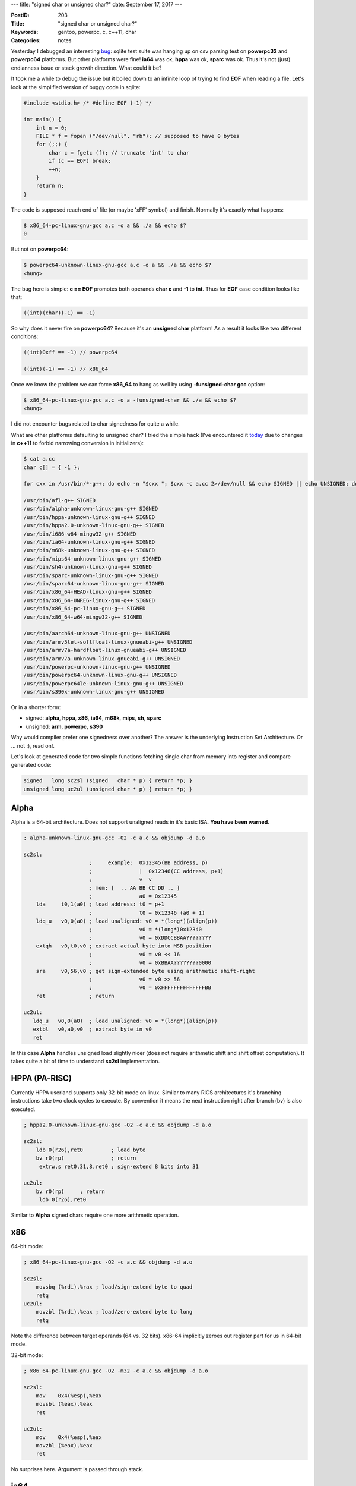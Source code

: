 ---
title: "signed char or unsigned char?"
date: September 17, 2017
---

:PostID: 203
:Title: "signed char or unsigned char?"
:Keywords: gentoo, powerpc, c, c++11, char
:Categories: notes

Yesterday I debugged an interesting `bug <https://bugs.gentoo.org/630698>`_:
sqlite test suite
was hanging up on csv parsing test on **powerpc32** and
**powerpc64** platforms. But other platforms were fine!
**ia64** was ok, **hppa** was ok, **sparc** was ok. Thus
it's not (just) endianness issue or stack growth direction.
What could it be?

It took me a while to debug the issue but it boiled down
to an infinite loop of trying to find **EOF** when reading a
file. Let's look at the simplified version of buggy code
in sqlite:

.. code-block:: c

    #include <stdio.h> /* #define EOF (-1) */

    int main() {
        int n = 0;
        FILE * f = fopen ("/dev/null", "rb"); // supposed to have 0 bytes
        for (;;) {
            char c = fgetc (f); // truncate 'int' to char
            if (c == EOF) break;
            ++n;
        }
        return n;
    }

The code is supposed reach end of file (or maybe '\xFF' symbol) and finish.
Normally it's exactly what happens:

.. code-block::

    $ x86_64-pc-linux-gnu-gcc a.c -o a && ./a && echo $?
    0

But not on **powerpc64**:

.. code-block::

    $ powerpc64-unknown-linux-gnu-gcc a.c -o a && ./a && echo $?
    <hung>

The bug here is simple: **c == EOF** promotes both operands **char c**
and **-1** to **int**. Thus for **EOF** case condition looks like that:

.. code-block:: c

    ((int)(char)(-1) == -1)

So why does it never fire on **powerpc64**? Because it's an **unsigned char** platform!
As a result it looks like two different conditions:

.. code-block:: c

    ((int)0xff == -1) // powerpc64

    ((int)(-1) == -1) // x86_64

Once we know the problem we can force **x86_64** to hang as well by using **-funsigned-char**
**gcc** option:

.. code-block::

    $ x86_64-pc-linux-gnu-gcc a.c -o a -funsigned-char && ./a && echo $?
    <hung>

I did not encounter bugs related to char signedness for quite a while.

What are other platforms defaulting to unsigned char? I tried the simple hack
(I've encountered it `today <https://github.com/taglib/taglib/pull/834>`_ due
to changes in **c++11** to forbid narrowing conversion in initializers):

.. code-block::

    $ cat a.cc
    char c[] = { -1 };

    for cxx in /usr/bin/*-g++; do echo -n "$cxx "; $cxx -c a.cc 2>/dev/null && echo SIGNED || echo UNSIGNED; done | sort -k2

    /usr/bin/afl-g++ SIGNED
    /usr/bin/alpha-unknown-linux-gnu-g++ SIGNED
    /usr/bin/hppa-unknown-linux-gnu-g++ SIGNED
    /usr/bin/hppa2.0-unknown-linux-gnu-g++ SIGNED
    /usr/bin/i686-w64-mingw32-g++ SIGNED
    /usr/bin/ia64-unknown-linux-gnu-g++ SIGNED
    /usr/bin/m68k-unknown-linux-gnu-g++ SIGNED
    /usr/bin/mips64-unknown-linux-gnu-g++ SIGNED
    /usr/bin/sh4-unknown-linux-gnu-g++ SIGNED
    /usr/bin/sparc-unknown-linux-gnu-g++ SIGNED
    /usr/bin/sparc64-unknown-linux-gnu-g++ SIGNED
    /usr/bin/x86_64-HEAD-linux-gnu-g++ SIGNED
    /usr/bin/x86_64-UNREG-linux-gnu-g++ SIGNED
    /usr/bin/x86_64-pc-linux-gnu-g++ SIGNED
    /usr/bin/x86_64-w64-mingw32-g++ SIGNED

    /usr/bin/aarch64-unknown-linux-gnu-g++ UNSIGNED
    /usr/bin/armv5tel-softfloat-linux-gnueabi-g++ UNSIGNED
    /usr/bin/armv7a-hardfloat-linux-gnueabi-g++ UNSIGNED
    /usr/bin/armv7a-unknown-linux-gnueabi-g++ UNSIGNED
    /usr/bin/powerpc-unknown-linux-gnu-g++ UNSIGNED
    /usr/bin/powerpc64-unknown-linux-gnu-g++ UNSIGNED
    /usr/bin/powerpc64le-unknown-linux-gnu-g++ UNSIGNED
    /usr/bin/s390x-unknown-linux-gnu-g++ UNSIGNED

Or in a shorter form:

- signed: **alpha**, **hppa**, **x86**, **ia64**, **m68k**, **mips**, **sh**, **sparc**
- unsigned: **arm**, **powerpc**, **s390**

Why would compiler prefer one signedness over another?
The answer is the underlying Instruction Set Architecture.
Or ... not :), read on!.

Let's look at generated code for two simple functions fetching
single char from memory into register and compare generated
code:

.. code-block:: c

    signed   long sc2sl (signed   char * p) { return *p; }
    unsigned long uc2ul (unsigned char * p) { return *p; }

Alpha
=====

Alpha is a 64-bit architecture. Does not support unaligned reads
in it's basic ISA. **You have been warned**.

.. code-block:: asm

    ; alpha-unknown-linux-gnu-gcc -O2 -c a.c && objdump -d a.o

    sc2sl:
                         ;     example:  0x12345(BB address, p)
                         ;               |  0x12346(CC address, p+1)
                         ;               v  v
                         ; mem: [  .. AA BB CC DD .. ]
                         ;               a0 = 0x12345
        lda     t0,1(a0) ; load address: t0 = p+1
                         ;               t0 = 0x12346 (a0 + 1)
        ldq_u   v0,0(a0) ; load unaligned: v0 = *(long*)(align(p))
                         ;               v0 = *(long*)0x12340
                         ;               v0 = 0xDDCCBBAA????????
        extqh   v0,t0,v0 ; extract actual byte into MSB position
                         ;               v0 = v0 << 16
                         ;               v0 = 0xBBAA????????0000
        sra     v0,56,v0 ; get sign-extended byte using arithmetic shift-right
                         ;               v0 = v0 >> 56
                         ;               v0 = 0xFFFFFFFFFFFFFFBB
        ret              ; return

    uc2ul:
       ldq_u   v0,0(a0)  ; load unaligned: v0 = *(long*)(align(p))
       extbl   v0,a0,v0  ; extract byte in v0
       ret

In this case **Alpha** handles unsigned load slightly nicer (does not require
arithmetic shift and shift offset computation). It takes quite a bit of time
to understand **sc2sl** implementation.

HPPA (PA-RISC)
==============

Currently HPPA userland supports only 32-bit mode on linux.
Similar to many RICS architectures it's branching instructions
take two clock cycles to execute. By convention it means
the next instruction right after branch (bv) is also executed.

.. code-block:: asm

    ; hppa2.0-unknown-linux-gnu-gcc -O2 -c a.c && objdump -d a.o

    sc2sl:
        ldb 0(r26),ret0         ; load byte
        bv r0(rp)               ; return
         extrw,s ret0,31,8,ret0 ; sign-extend 8 bits into 31

    uc2ul:
        bv r0(rp)     ; return
         ldb 0(r26),ret0

Similar to **Alpha** signed chars require one more arithmetic operation.

x86
===

64-bit mode:

.. code-block:: asm

    ; x86_64-pc-linux-gnu-gcc -O2 -c a.c && objdump -d a.o

    sc2sl:
        movsbq (%rdi),%rax ; load/sign-extend byte to quad
        retq
    uc2ul:
        movzbl (%rdi),%eax ; load/zero-extend byte to long
        retq

Note the difference between target operands (64 vs. 32 bits).
x86-64 implicitly zeroes out register part for us in 64-bit mode.

32-bit mode:

.. code-block:: asm

    ; x86_64-pc-linux-gnu-gcc -O2 -m32 -c a.c && objdump -d a.o

    sc2sl:
        mov    0x4(%esp),%eax
        movsbl (%eax),%eax
        ret

    uc2ul:
        mov    0x4(%esp),%eax
        movzbl (%eax),%eax
        ret

No surprises here. Argument is passed through stack.

ia64
====

**ia64** "instructions" are huge. They are 128-bit long and encode
3 real instructions. Result of memory fetch is not used in the same
bundle thus we need at least two bundles to fetch and shift.
(I don't know why yet, either in order to avoid memory stall in the
same bundle or it's a "Write ; Read-Write" conflict on r8 in a single bundle)

.. code-block:: asm

    ; ia64-unknown-linux-gnu-gcc -O2 -c a.c && objdump -d a.o

    sc2sl:
      [MMI] nop.m 0x0
            ld1 r8=[r32]     # load byte (implicit zero-extend)
            nop.i 0x0;;
      [MIB] nop.m 0x0
            sxt1 r8=r8       # sign-extend
            br.ret.sptk.many b0;;
    uc2ul:
      [MIB] ld1 r8=[r32]     # load byte (implicit zero-extend)
            nop.i 0x0
            br.ret.sptk.many b0;;

Unsigned char load requires less instructions (no additional shift required).

m68k
====

For some reason frame pointer is still preserved on **-O2**.
I've disabled it with **-fomit-frame-pointer** to make assembly shorter:

.. code-block:: asm

    ; m68k-unknown-linux-gnu-gcc -O2 -fomit-frame-pointer -c a.c && objdump -d a.o

    sc2sl:
        moveal %sp@(4),%a0 ; arguments are passed through stack (as would be in i386)
        moveb %a0@,%d0     ; load byte
        extbl %d0          ; sign-extend result
        rts

    uc2ul:
        moveal %sp@(4),%a0
        clrl %d0          ; zero destination register
        moveb %a0@,%d0    ; load byte
        rts

Both functions are similar. Both require arithmetic fiddling.

mips
====

Similar to HPPA has the same rule of executing one instruction
after branch instruction.

.. code-block:: asm

    ; mips64-unknown-linux-gnu-gcc -O2 -fomit-frame-pointer -c a.c && objdump -d a.o

    sc2sl:
        jr      ra
         lb      v0,0(a0) ; load byte (sign-extend)

    uc2ul:
        jr      ra
         lbu     v0,0(a0) ; load byte (zero-extend)

Both functions are taking exactly one instruction.

SuperH
======

Similar to HPPA has the same rule of executing one instruction
after branch instruction.

.. code-block:: asm

    ; sh4-unknown-linux-gnu-gcc -O2 -fomit-frame-pointer -c a.c && objdump -d a.o

    sc2sl:
        rts
         mov.b   @r4,r0 ; load byte (sign-extend)

    uc2ul:
        mov.b   @r4,r0 ; load byte (sign-extend)
        rts
         extu.b  r0,r0 ; zero-extend result

Here unsigned load requires one instruction to amend
default-signed load semantics.

SPARC
=====

Similar to HPPA has the same rule of executing one instruction
after branch instruction.

.. code-block:: asm

    ; sparc-unknown-linux-gnu-gcc -O2 -fomit-frame-pointer -c a.c && objdump -d a.o

    sc2sl:
        retl
         ldsb  [ %o0 ], %o0

    uc2ul:
        retl
         ldub  [ %o0 ], %o0

Both functions are taking exactly one instruction.

ARM
===

.. code-block:: asm

    ; armv5tel-softfloat-linux-gnueabi-gcc -O2 -fomit-frame-pointer -c a.c && armv5tel-softfloat-linux-gnueabi-objdump -d a.o

    sc2sl:
        ldrsb   r0, [r0] ; load/sign-extend
        bx      lr

    uc2ul:
        ldrb    r0, [r0] ; load/zero-extend
        bx      lr

Both functions are taking exactly one instruction.

PowerPC
=======

Powerpc generates quite inefficient code for **-fPIC** mode.
Enabling -fno-PIC by default.

.. code-block:: asm

    ; powerpc-unknown-linux-gnu-gcc -O2 -fomit-frame-pointer -fno-PIC -c a.c && objdump -d a.o

    sc2sl:
        lbz     r3,0(r3) ; load-byte/zero-extend
        extsb   r3,r3    ; sign-extend
        blr
        nop

    uc2ul:
        lbz     r3,0(r3) ; load-byte/zero-extend
        blr

Here signed load requires one instruction to amend
default-unsigned load semantics.

S390
====

64-bit mode:

.. code-block:: asm

    ; s390x-unknown-linux-gnu-gcc -O2 -fomit-frame-pointer -fno-PIC -c a.c && objdump -d a.o

    sc2sl:
        icmh    %r2,8,0(%r2) ; insert-characters-under-mask-64
        srag    %r2,%r2,56   ; shift-right-single-64
        br      %r14

    uc2ul:
        llgc    %r2,0(%r2) ; load-logical-character
        br      %r14

Most esoteric instruction set :) It looks like unsigned loads
are slightly shorter here.

"31"-bit mode (note **-m31**):

.. code-block:: asm

    ; s390x-unknown-linux-gnu-gcc -m31 -O2 -fomit-frame-pointer -fno-PIC -c a.c && objdump -d a.o

    sc2sl:
        icm     %r2,8,0(%r2) ; insert-characters-under-mask-64
        sra     %r2,24       ; shift-right-single
        br      %r14

    uc2ul:
        lhi     %r1,0        ; load-halfword-immediate
        ic      %r1,0(%r2)   ; insert-character
        lr      %r2,%r1      ; register-to-register(?) move
        br      %r14

Surprisingly in 31-bit mode signed stores are slightly shorter.
But it looks like **uc2ul** could be shorter by eliminating **lr**.

Parting words
=============

At least from ISA standpoint some architectures treat **signed char**
and **unsigned char** equally and could pick any signedness. Others
differ quite a bit.

Here is my silly table:

============ ========== ==================== ======
architecture signedness preferred signedness match
============ ========== ==================== ======
alpha        SIGNED     UNSIGNED             **NO**
arm          UNSIGNED   AMBIVALENT           YES
hppa         SIGNED     UNSIGNED             **NO**
ia64         SIGNED     UNSIGNED             **NO**
m68k         SIGNED     AMBIVALENT           YES
mips         SIGNED     AMBIVALENT           YES
powerpc      UNSIGNED   UNSIGNED             YES
s390(64)     UNSIGNED   UNSIGNED             YES
sh           SIGNED     SIGNED               YES
sparc        SIGNED     AMBIVALENT           YES
x86          SIGNED     AMBIVALENT           YES
============ ========== ==================== ======

What do we see here:

- **alpha** follows the majority of architecture in char signedness but
  pays for it a lot.
- **arm** could have been signed just fine (for this tiny silly test)
- **hppa** and **ia64** might be unsigned and balance the table a bit (**6/5** versus **8/3**) :)

Have fun!
